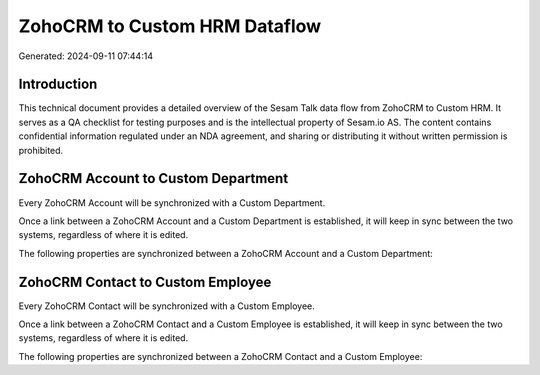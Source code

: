 ==============================
ZohoCRM to Custom HRM Dataflow
==============================

Generated: 2024-09-11 07:44:14

Introduction
------------

This technical document provides a detailed overview of the Sesam Talk data flow from ZohoCRM to Custom HRM. It serves as a QA checklist for testing purposes and is the intellectual property of Sesam.io AS. The content contains confidential information regulated under an NDA agreement, and sharing or distributing it without written permission is prohibited.

ZohoCRM Account to Custom Department
------------------------------------
Every ZohoCRM Account will be synchronized with a Custom Department.

Once a link between a ZohoCRM Account and a Custom Department is established, it will keep in sync between the two systems, regardless of where it is edited.

The following properties are synchronized between a ZohoCRM Account and a Custom Department:

.. list-table::
   :header-rows: 1

   * - ZohoCRM Account Property
     - Custom Department Property
     - Custom Data Type


ZohoCRM Contact to Custom Employee
----------------------------------
Every ZohoCRM Contact will be synchronized with a Custom Employee.

Once a link between a ZohoCRM Contact and a Custom Employee is established, it will keep in sync between the two systems, regardless of where it is edited.

The following properties are synchronized between a ZohoCRM Contact and a Custom Employee:

.. list-table::
   :header-rows: 1

   * - ZohoCRM Contact Property
     - Custom Employee Property
     - Custom Data Type

